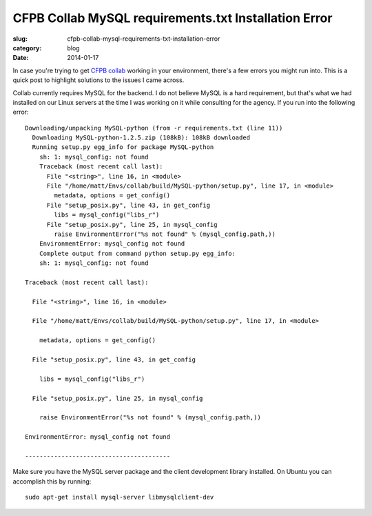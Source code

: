 CFPB Collab MySQL requirements.txt Installation Error
=====================================================

:slug: cfpb-collab-mysql-requirements-txt-installation-error
:category: blog
:date: 2014-01-17

In case you're trying to get `CFPB collab <https://github.com/cfpb/collab>`_
working in your environment, there's a few errors you might run into. This is
a quick post to highlight solutions to the issues I came across.

Collab currently requires MySQL for the backend. I do not believe MySQL is a
hard requirement, but that's what we had installed on our Linux servers at
the time I was working on it while consulting for the agency. If you run into
the following error::

    Downloading/unpacking MySQL-python (from -r requirements.txt (line 11))
      Downloading MySQL-python-1.2.5.zip (108kB): 108kB downloaded
      Running setup.py egg_info for package MySQL-python
        sh: 1: mysql_config: not found
        Traceback (most recent call last):
          File "<string>", line 16, in <module>
          File "/home/matt/Envs/collab/build/MySQL-python/setup.py", line 17, in <module>
            metadata, options = get_config()
          File "setup_posix.py", line 43, in get_config
            libs = mysql_config("libs_r")
          File "setup_posix.py", line 25, in mysql_config
            raise EnvironmentError("%s not found" % (mysql_config.path,))
        EnvironmentError: mysql_config not found
        Complete output from command python setup.py egg_info:
        sh: 1: mysql_config: not found

    Traceback (most recent call last):

      File "<string>", line 16, in <module>

      File "/home/matt/Envs/collab/build/MySQL-python/setup.py", line 17, in <module>

        metadata, options = get_config()

      File "setup_posix.py", line 43, in get_config

        libs = mysql_config("libs_r")

      File "setup_posix.py", line 25, in mysql_config

        raise EnvironmentError("%s not found" % (mysql_config.path,))

    EnvironmentError: mysql_config not found

    ----------------------------------------

Make sure you have the MySQL server package and the client development 
library installed. On Ubuntu you can accomplish this by running::

    sudo apt-get install mysql-server libmysqlclient-dev


